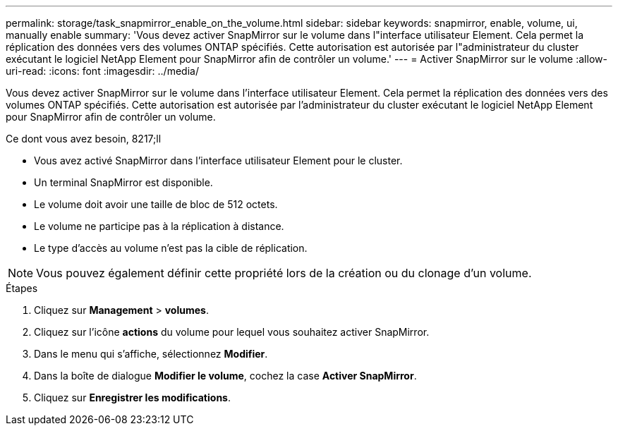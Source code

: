 ---
permalink: storage/task_snapmirror_enable_on_the_volume.html 
sidebar: sidebar 
keywords: snapmirror, enable, volume, ui, manually enable 
summary: 'Vous devez activer SnapMirror sur le volume dans l"interface utilisateur Element. Cela permet la réplication des données vers des volumes ONTAP spécifiés. Cette autorisation est autorisée par l"administrateur du cluster exécutant le logiciel NetApp Element pour SnapMirror afin de contrôler un volume.' 
---
= Activer SnapMirror sur le volume
:allow-uri-read: 
:icons: font
:imagesdir: ../media/


[role="lead"]
Vous devez activer SnapMirror sur le volume dans l'interface utilisateur Element. Cela permet la réplication des données vers des volumes ONTAP spécifiés. Cette autorisation est autorisée par l'administrateur du cluster exécutant le logiciel NetApp Element pour SnapMirror afin de contrôler un volume.

.Ce dont vous avez besoin, 8217;ll
* Vous avez activé SnapMirror dans l'interface utilisateur Element pour le cluster.
* Un terminal SnapMirror est disponible.
* Le volume doit avoir une taille de bloc de 512 octets.
* Le volume ne participe pas à la réplication à distance.
* Le type d'accès au volume n'est pas la cible de réplication.



NOTE: Vous pouvez également définir cette propriété lors de la création ou du clonage d'un volume.

.Étapes
. Cliquez sur *Management* > *volumes*.
. Cliquez sur l'icône *actions* du volume pour lequel vous souhaitez activer SnapMirror.
. Dans le menu qui s'affiche, sélectionnez *Modifier*.
. Dans la boîte de dialogue *Modifier le volume*, cochez la case *Activer SnapMirror*.
. Cliquez sur *Enregistrer les modifications*.

